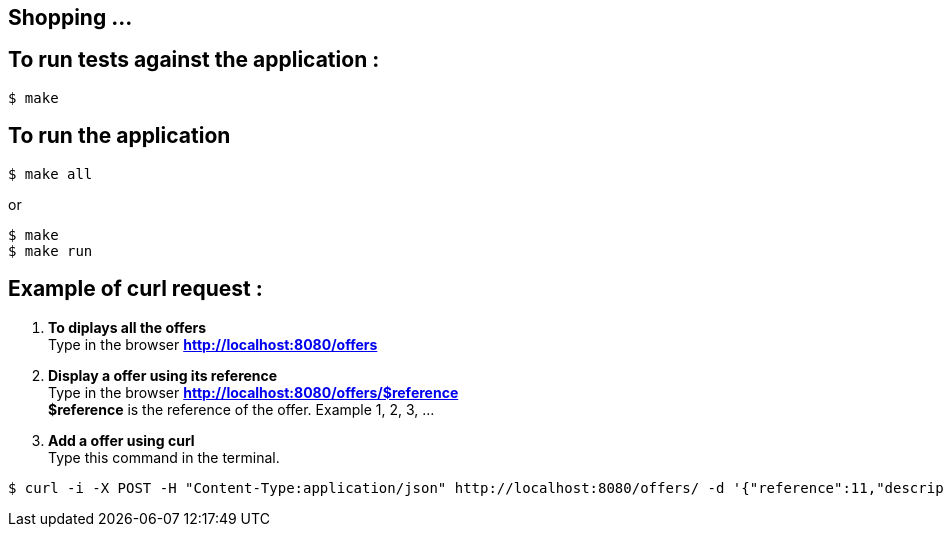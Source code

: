 == Shopping ...

== To run tests against the application :

[source,shell]
----
$ make
----

== To run the application

[source,shell]
----
$ make all
----
or
[source,shell]
----
$ make
$ make run
----

== Example of curl request :

1. *To diplays all the offers* +
Type in the browser *http://localhost:8080/offers*

2. *Display a offer using its reference* +
Type in the browser *http://localhost:8080/offers/$reference* +
*$reference* is the reference of the offer. Example 1, 2, 3, ...

3. *Add a offer using curl* +
Type this command in the terminal.
[source,shell]
----
$ curl -i -X POST -H "Content-Type:application/json" http://localhost:8080/offers/ -d '{"reference":11,"description":"Good 11 11 11","price":{"amount":110.0,"currency":"GBP"}}'
----
